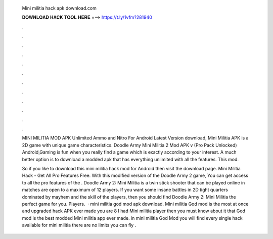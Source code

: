   Mini militia hack apk download.com
  
  
  
  𝐃𝐎𝐖𝐍𝐋𝐎𝐀𝐃 𝐇𝐀𝐂𝐊 𝐓𝐎𝐎𝐋 𝐇𝐄𝐑𝐄 ===> https://t.ly/1vfm?281940
  
  
  
  .
  
  
  
  .
  
  
  
  .
  
  
  
  .
  
  
  
  .
  
  
  
  .
  
  
  
  .
  
  
  
  .
  
  
  
  .
  
  
  
  .
  
  
  
  .
  
  
  
  .
  
  MINI MILITIA MOD APK Unlimited Ammo and Nitro For Android Latest Version download, Mini Militia APK is a 2D game with unique game characteristics. Doodle Army Mini Militia 2 Mod APK v (Pro Pack Unlocked) Android,Gaming is fun when you really find a game which is exactly according to your interest. A much better option is to download a modded apk that has everything unlimited with all the features. This mod.
  
  So if you like to download this mini militia hack mod for Android then visit the download page. Mini Militia Hack - Get All Pro Features Free. With this modified version of the Doodle Army 2 game, You can get access to all the pro features of the . Doodle Army 2: Mini Militia is a twin stick shooter that can be played online in matches are open to a maximum of 12 players. If you want some insane battles in 2D tight quarters dominated by mayhem and the skill of the players, then you should find Doodle Army 2: Mini Militia the perfect game for you. Players.  · mini militia god mod apk download. Mini militia God mod is the most at once and upgraded hack APK ever made you are 8 I had Mini militia player then you must know about it that God mod is the best modded Mini militia app ever made. in mini militia God Mod you will find every single hack available for mini militia there are no limits you can fly .

